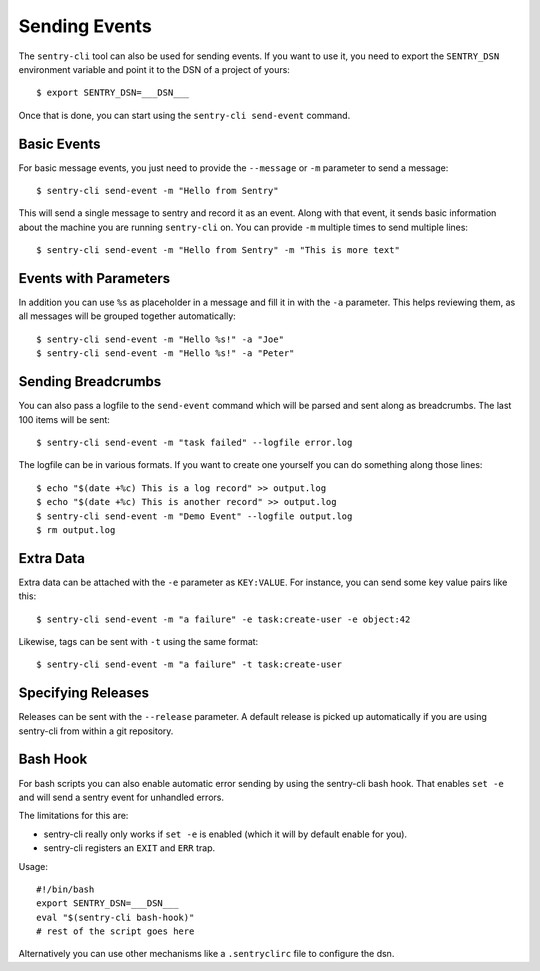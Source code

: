 Sending Events
==============

The ``sentry-cli`` tool can also be used for sending events.  If you want to
use it, you need to export the ``SENTRY_DSN`` environment variable and
point it to the DSN of a project of yours::

    $ export SENTRY_DSN=___DSN___

Once that is done, you can start using the ``sentry-cli send-event``
command.

Basic Events
------------

For basic message events, you just need to provide the ``--message`` or
``-m`` parameter to send a message::

    $ sentry-cli send-event -m "Hello from Sentry"

This will send a single message to sentry and record it as an event.
Along with that event, it sends basic information about the machine you are
running ``sentry-cli`` on.  You can provide ``-m`` multiple times to send
multiple lines::

    $ sentry-cli send-event -m "Hello from Sentry" -m "This is more text"

Events with Parameters
----------------------

In addition you can use ``%s`` as placeholder in a message and fill it in
with the ``-a`` parameter.  This helps reviewing them, as all messages will
be grouped together automatically::

    $ sentry-cli send-event -m "Hello %s!" -a "Joe"
    $ sentry-cli send-event -m "Hello %s!" -a "Peter"

Sending Breadcrumbs
-------------------

You can also pass a logfile to the ``send-event`` command which will be
parsed and sent along as breadcrumbs.  The last 100 items will be sent::

    $ sentry-cli send-event -m "task failed" --logfile error.log

The logfile can be in various formats.  If you want to create one yourself
you can do something along those lines::

    $ echo "$(date +%c) This is a log record" >> output.log
    $ echo "$(date +%c) This is another record" >> output.log
    $ sentry-cli send-event -m "Demo Event" --logfile output.log
    $ rm output.log

Extra Data
----------

Extra data can be attached with the ``-e`` parameter as ``KEY:VALUE``.
For instance, you can send some key value pairs like this::

    $ sentry-cli send-event -m "a failure" -e task:create-user -e object:42

Likewise, tags can be sent with ``-t`` using the same format::

    $ sentry-cli send-event -m "a failure" -t task:create-user

Specifying Releases
-------------------

Releases can be sent with the ``--release`` parameter.  A default release
is picked up automatically if you are using sentry-cli from within a git
repository.

Bash Hook
---------

For bash scripts you can also enable automatic error sending by using the
sentry-cli bash hook.  That enables ``set -e`` and will send a sentry
event for unhandled errors.

The limitations for this are:

*   sentry-cli really only works if ``set -e`` is enabled (which it will
    by default enable for you).
*   sentry-cli registers an ``EXIT`` and ``ERR`` trap.

Usage::

    #!/bin/bash
    export SENTRY_DSN=___DSN___
    eval "$(sentry-cli bash-hook)"
    # rest of the script goes here

Alternatively you can use other mechanisms like a ``.sentryclirc`` file to
configure the dsn.
